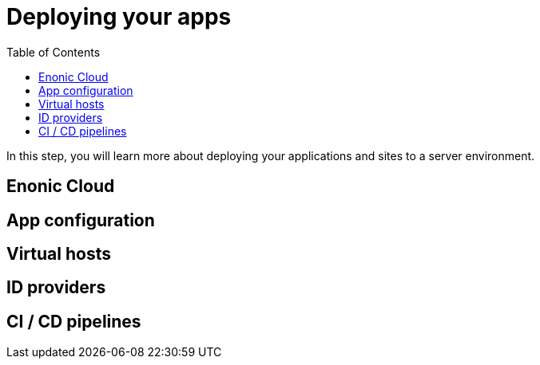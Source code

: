 = Deploying your apps
:toc: right
:imagesdir: media

In this step, you will learn more about deploying your applications and sites to a server environment.

== Enonic Cloud

== App configuration

== Virtual hosts

== ID providers

== CI / CD pipelines



